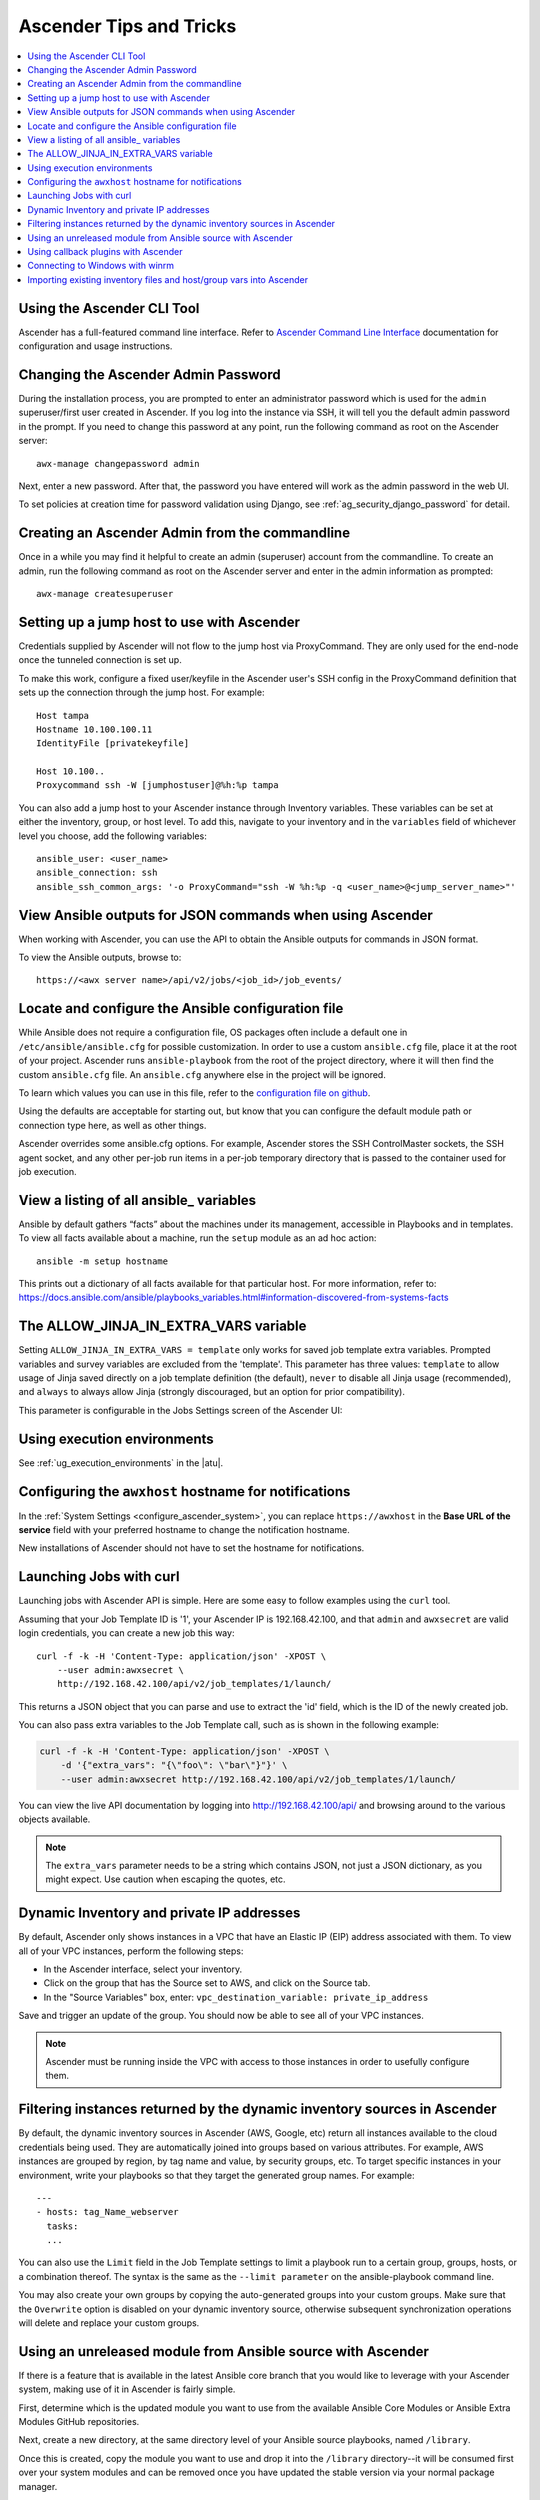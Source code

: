 .. _tips_and_tricks:

************************
Ascender Tips and Tricks
************************

.. index:: 
   single: tips
   single: best practices
   single: help

.. contents::
    :local:

Using the Ascender CLI Tool
==============================

.. index::
    pair: Ascender CLI; command line interface
    pair: tips; Ascender CLI
    pair: tips; command line interface

Ascender has a full-featured command line interface. Refer to `Ascender Command Line Interface`_  documentation for configuration and usage instructions.

  .. _`Ascender Command Line Interface`: https://docs.ansible.com/automation-controller/latest/html/controllercli/usage.html


.. _tips_change_password:

Changing the Ascender Admin Password
=======================================

.. index::
    pair: admin password; changing password
    pair: tips; admin password change
    pair: awx-manage; change password


During the installation process, you are prompted to enter an administrator password which is used for the ``admin`` superuser/first user created in Ascender. If you log into the instance via SSH, it will tell you the default admin password in the prompt. If you need to change this password at any point, run the following command as root on the Ascender server:

::

    awx-manage changepassword admin

Next, enter a new password. After that, the password you have entered will work as the admin password in the web UI.


To set policies at creation time for password validation using Django, see :ref:`ag_security_django_password` for detail.


Creating an Ascender Admin from the commandline 
==================================================

.. index::
    pair: admin creation; commandline
    pair: super user creation; awx-manage
    pair: tips; admin creation

Once in a while you may find it helpful to create an admin (superuser) account from the commandline. To create an admin, run the following command as root on the Ascender server and enter in the admin information as prompted:

::

    awx-manage createsuperuser


Setting up a jump host to use with Ascender
========================================

.. index::
    pair: jump host; ProxyCommand
    pair: tips; jump host 
    pair: tips; ProxyCommand


Credentials supplied by Ascender will not flow to the jump host via ProxyCommand. They are only used for the end-node once the tunneled connection is set up. 

To make this work, configure a fixed user/keyfile in the Ascender user's SSH config in the ProxyCommand definition that sets up the connection through the jump host. For example:

::

  Host tampa
  Hostname 10.100.100.11
  IdentityFile [privatekeyfile]

  Host 10.100..
  Proxycommand ssh -W [jumphostuser]@%h:%p tampa

You can also add a jump host to your Ascender instance through Inventory variables. These variables can be set at either the inventory, group, or host level. To add this, navigate to your inventory and in the ``variables`` field of whichever level you choose, add the following variables:

::
  
  ansible_user: <user_name>
  ansible_connection: ssh
  ansible_ssh_common_args: '-o ProxyCommand="ssh -W %h:%p -q <user_name>@<jump_server_name>"'


View Ansible outputs for JSON commands when using Ascender
==================================================================
.. index::
   single: Ansible output for JSON commands
   single: JSON commands, Ansible output

When working with Ascender, you can use the API to obtain the Ansible outputs for commands in JSON format.

To view the Ansible outputs, browse to:

::

   https://<awx server name>/api/v2/jobs/<job_id>/job_events/   


Locate and configure the Ansible configuration file
=====================================================
.. index::
   pair: tips; configuration file location
   pair: tips; configuration file configuration
   single: Ansible configuration file
   single: ansible.cfg
   pair: tips; ansible.cfg

While Ansible does not require a configuration file, OS packages often include a default one in ``/etc/ansible/ansible.cfg`` for possible customization. In order to use a custom ``ansible.cfg`` file, place it at the root of your project. Ascender runs ``ansible-playbook`` from the root of the project directory, where it will then find the custom ``ansible.cfg`` file. An ``ansible.cfg`` anywhere else in the project will be ignored.

To learn which values you can use in this file, refer to the `configuration file on github`_.

.. _`configuration file on github`: https://github.com/ansible/ansible/blob/devel/examples/ansible.cfg

Using the defaults are acceptable for starting out, but know that you can configure the default module path or connection type here, as well as other things.

Ascender overrides some ansible.cfg options. For example, Ascender stores the SSH ControlMaster sockets, the SSH agent socket, and any other per-job run items in a per-job temporary directory that is passed to the container used for job execution.


View a listing of all ansible\_ variables
===========================================
.. index::
   pair: tips; ansible_variables, viewing all

Ansible by default gathers “facts” about the machines under its management, accessible in Playbooks and in templates. To view all facts available about a machine, run the ``setup`` module as an ad hoc action:

::

    ansible -m setup hostname

This prints out a dictionary of all facts available for that particular host. For more information, refer to: https://docs.ansible.com/ansible/playbooks_variables.html#information-discovered-from-systems-facts 


.. _ag_tips_jinja_extravars:

The ALLOW_JINJA_IN_EXTRA_VARS variable
========================================

Setting ``ALLOW_JINJA_IN_EXTRA_VARS = template`` only works for saved job template extra variables. Prompted variables and survey variables are excluded from the 'template'. This parameter has three values: ``template`` to allow usage of Jinja saved directly on a job template definition (the default), ``never`` to disable all Jinja usage (recommended), and ``always`` to always allow Jinja (strongly discouraged, but an option for prior compatibility). 

This parameter is configurable in the Jobs Settings screen of the Ascender UI:

.. image:: ../common/images/settings-jobs-jinja.png


Using execution environments
============================

.. index:: 
   single: execution environment
   pair: add; execution environment
   pair: jobs; add execution environment


See :ref:`ug_execution_environments` in the |atu|.


Configuring the ``awxhost`` hostname for notifications
===============================================================

.. index:: 
   pair: notifications; hostname configuration

In the :ref:`System Settings <configure_ascender_system>`, you can replace ``https://awxhost`` in the **Base URL of the service** field with your preferred hostname to change the notification hostname.     

.. image:: ../common/images/configure-awx-system-misc-baseurl.png

New installations of Ascender should not have to set the hostname for notifications.


.. _launch_jobs_curl:

Launching Jobs with curl
===========================
.. index::
   pair: tips; curl

Launching jobs with Ascender API is simple. Here are some easy to follow examples using the ``curl`` tool. 

Assuming that your Job Template ID is '1', your Ascender IP is 192.168.42.100, and that ``admin`` and ``awxsecret`` are valid login credentials, you can create a new job this way:

::

    curl -f -k -H 'Content-Type: application/json' -XPOST \
        --user admin:awxsecret \
        http://192.168.42.100/api/v2/job_templates/1/launch/

This returns a JSON object that you can parse and use to extract the 'id' field, which is the ID of the newly created job.

You can also pass extra variables to the Job Template call, such as is shown in the following example:

.. code-block:: text

    curl -f -k -H 'Content-Type: application/json' -XPOST \
        -d '{"extra_vars": "{\"foo\": \"bar\"}"}' \
        --user admin:awxsecret http://192.168.42.100/api/v2/job_templates/1/launch/


You can view the live API documentation by logging into http://192.168.42.100/api/ and browsing around to the various objects available.

.. note::

    The ``extra_vars`` parameter needs to be a string which contains JSON, not just a JSON dictionary, as you might expect. Use caution when escaping the quotes, etc.


Dynamic Inventory and private IP addresses
===========================================
.. index::
   pair: tips; EC2 VPC instances
   pair: tips; private IPs with dynamic inventory
   pair: tips; dynamic inventory and private IPs

By default, Ascender only shows instances in a VPC that have an Elastic IP (EIP) address associated with them. To view all of your VPC instances, perform the following steps:

- In the Ascender interface, select your inventory. 
- Click on the group that has the Source set to AWS, and click on the Source tab. 
- In the "Source Variables" box, enter: ``vpc_destination_variable: private_ip_address``

Save and trigger an update of the group. You should now be able to see all of your VPC instances.

.. note:: 

  Ascender must be running inside the VPC with access to those instances in order to usefully configure them.


Filtering instances returned by the dynamic inventory sources in Ascender
======================================================================
.. index:: 
   pair: tips; filtering instances
   pair: tips; dynamic inventory and instance filtering
   pair: tips; instance filtering 


By default, the dynamic inventory sources in Ascender (AWS, Google, etc) return all instances available to the cloud credentials being used. They are automatically joined into groups based on various attributes. For example, AWS instances are grouped by region, by tag name and value, by security groups, etc. To target specific instances in your environment, write your playbooks so that they target the generated group names. For example:

::

  ---
  - hosts: tag_Name_webserver
    tasks:
    ...

You can also use the ``Limit`` field in the Job Template settings to limit a playbook run to a certain group, groups, hosts, or a combination thereof. The syntax is the same as the ``--limit parameter`` on the ansible-playbook command line.


You may also create your own groups by copying the auto-generated groups into your custom groups. Make sure that the ``Overwrite`` option is disabled on your dynamic inventory source, otherwise subsequent synchronization operations will delete and replace your custom groups.


Using an unreleased module from Ansible source with Ascender
==========================================================
.. index:: 
   pair: tips; Ansible modules, unreleased
   pair: tips; unreleased modules 
   pair: tips; modules, using unreleased 

If there is a feature that is available in the latest Ansible core branch that you would like to leverage with your Ascender system, making use of it in Ascender is fairly simple.

First, determine which is the updated module you want to use from the available Ansible Core Modules or Ansible Extra Modules GitHub repositories. 

Next, create a new directory, at the same directory level of your Ansible source playbooks, named ``/library``.

Once this is created, copy the module you want to use and drop it into the ``/library`` directory--it will be consumed first over your system modules and can be removed once you have updated the stable version via your normal package manager.


Using callback plugins with Ascender
================================
.. index:: 
   pair: tips; callback plugins
   pair: tips; plugins, callback


Ansible has a flexible method of handling actions during playbook runs, called callback plugins. You can use these plugins with Ascender to do things like notify services upon playbook runs or failures, send emails after every playbook run, etc. For official documentation on the callback plugin architecture, refer to: http://docs.ansible.com/developing_plugins.html#callbacks

.. note::

   Ascender does not support the ``stdout`` callback plugin because Ansible only allows one, and it is already being used by Ascender for streaming event data.

You may also want to review some example plugins, which should be modified for site-specific purposes, such as those available at: 
https://github.com/ansible/ansible/tree/devel/lib/ansible/plugins/callback

To use these plugins, put the callback plugin ``.py`` file into a directory called ``/callback_plugins`` alongside your playbook in your Ascender Project. Then, specify their paths (one path per line) in the **Ansible Callback Plugins** field of the Job settings, located towards the bottom of the screen:

.. image:: ../common/images/configure-awx-jobs-callback.png

.. note::

  To have most callbacks shipped with Ansible applied globally, you must add them to the ``callback_whitelist`` section of your ``ansible.cfg``. If you have a custom callbacks, refer to the Ansible documentation for `Enabling callback plugins <https://docs.ansible.com/ansible/latest/plugins/callback.html#enabling-callback-plugins>`_.


Connecting to Windows with winrm
====================================

.. index::
    pair: tips; Windows connection
    pair: tips; winrm

By default Ascender attempts to ``ssh`` to hosts. You must add the ``winrm`` connection info to the group variables to which the Windows hosts belong.  To get started, edit the Windows group in which the hosts reside and place the variables in the source/edit screen for the group.  

To add ``winrm`` connection info:

Edit the properties for the selected group by clicking on the |edit| button to the right of the group name that contains the Windows servers.  In the "variables" section, add your connection information as such: ``ansible_connection: winrm`` 

Once done, save your edits. If Ansible was previously attempting an SSH connection and failed, you should re-run the job template.

.. |edit| image:: ../common/images/edit-button.png


Importing existing inventory files and host/group vars into Ascender
================================================================

.. index::
    pair: tips; inventory import
    pair: importing inventory; importing host/group vars
    pair: tips; host/group vars import



To import an existing static inventory and the accompanying host and group vars into Ascender, your inventory should be in a structure that looks similar to the following:

::

  inventory/
  |-- group_vars
  |   `-- mygroup
  |-- host_vars
  |   `-- myhost
  `-- hosts

To import these hosts and vars, run the ``awx-manage`` command:

::

  awx-manage inventory_import --source=inventory/ \
    --inventory-name="My Ascender Inventory"

If you only have a single flat file of inventory, a file called ansible-hosts, for example, import it like the following:

::

  awx-manage inventory_import --source=./ansible-hosts \
    --inventory-name="My Ascender Inventory"

In case of conflicts or to overwrite an inventory named "My Ascender Inventory", run:

::

  awx-manage inventory_import --source=inventory/ \
    --inventory-name="My Ascender Inventory" \
    --overwrite --overwrite-vars

If you receive an error, such as:

::

  ValueError: need more than 1 value to unpack

Create a directory to hold the hosts file, as well as the group_vars:

::

  mkdir -p inventory-directory/group_vars


Then, for each of the groups that have :vars listed, create a file called ``inventory-directory/group_vars/<groupname>`` and format the variables in YAML format.

Once broken out, the importer will handle the conversion correctly.

